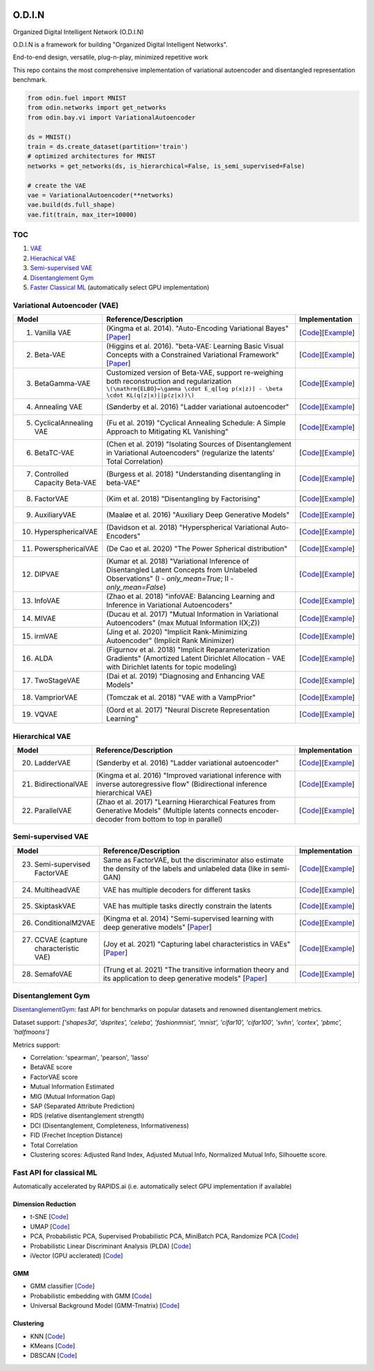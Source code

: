 .. image:: https://readthedocs.org/projects/odin/badge/
    :target: http://odin0.readthedocs.org/en/latest/

O.D.I.N
=======
Organized Digital Intelligent Network (O.D.I.N)

O.D.I.N is a framework for building "Organized Digital Intelligent Networks".

End-to-end design, versatile, plug-n-play, minimized repetitive work

This repo contains the most comprehensive implementation of variational autoencoder and disentangled representation benchmark.

.. code-block:: python

  from odin.fuel import MNIST
  from odin.networks import get_networks
  from odin.bay.vi import VariationalAutoencoder

  ds = MNIST()
  train = ds.create_dataset(partition='train')
  # optimized architectures for MNIST
  networks = get_networks(ds, is_hierarchical=False, is_semi_supervised=False)

  # create the VAE
  vae = VariationalAutoencoder(**networks)
  vae.build(ds.full_shape)
  vae.fit(train, max_iter=10000)

TOC
---

1. `VAE`__
2. `Hierachical VAE`__
3. `Semi-supervised VAE`__
4. `Disentanglement Gym`__
5. `Faster Classical ML`__ (automatically select GPU implementation)

.. __: #variational-autoencoder-vae
.. __: #hierarchical-vae
.. __: #semi-supervised-vae
.. __: #disentanglement-gym
.. __: #fast-api-for-classical-ml

Variational Autoencoder (VAE)
-----------------------------

.. list-table::
   :widths: 30 80 25
   :header-rows: 1

   * - Model
     - Reference/Description
     - Implementation
   * - 1. Vanilla VAE
     - (Kingma et al. 2014). "Auto-Encoding Variational Bayes" [`Paper <https://arxiv.org/abs/1312.6114>`_]
     - [`Code <https://github.com/trungnt13/odin-ai/blob/5c83586999a15a02ebbcb7b5f7336f1cce245ae4/odin/bay/vi/autoencoder/variational_autoencoder.py#L132>`_][`Example <https://github.com/trungnt13/odin-ai/blob/master/examples/vae/vae_basic_test.py>`_]
   * - 2. Beta-VAE
     - (Higgins et al. 2016). "beta-VAE: Learning Basic Visual Concepts with a Constrained Variational Framework" [`Paper <https://openreview.net/forum?id=Sy2fzU9gl>`_]
     - [`Code <https://github.com/trungnt13/odin-ai/blob/master/odin/bay/vi/autoencoder/beta_vae.py>`_][`Example <https://github.com/trungnt13/odin-ai/blob/master/examples/vae/unsupervised_vae_test.py>`_]
   * - 3. BetaGamma-VAE
     - Customized version of Beta-VAE, support re-weighing both reconstruction and regularization  ``\(\mathrm{ELBO}=\gamma \cdot E_q[log p(x|z)] - \beta \cdot KL(q(z|x)||p(z|x))\)``
     - [`Code <https://github.com/trungnt13/odin-ai/blob/master/odin/bay/vi/autoencoder/beta_vae.py>`_][`Example <https://github.com/trungnt13/odin-ai/blob/master/examples/vae/betavae_encoder_info_bound.py>`_]
   * - 4. Annealing VAE
     - (Sønderby et al. 2016) "Ladder variational autoencoder"
     - [`Code <https://github.com/trungnt13/odin-ai/blob/master/odin/bay/vi/autoencoder/beta_vae.py>`_][`Example <https://github.com/trungnt13/odin-ai/blob/master/examples/vae/betavae_encoder_info_bound.py>`_]
   * - 5. CyclicalAnnealing VAE
     - (Fu et al. 2019) "Cyclical Annealing Schedule: A Simple Approach to Mitigating KL Vanishing"
     - [`Code <https://github.com/trungnt13/odin-ai/blob/master/odin/bay/vi/autoencoder/beta_vae.py>`_][`Example <https://github.com/trungnt13/odin-ai/blob/master/examples/vae/betavae_encoder_info_bound.py>`_]
   * - 6. BetaTC-VAE
     - (Chen et al. 2019) "Isolating Sources of Disentanglement in Variational Autoencoders" (regularize the latents' Total Correlation)
     - [`Code <https://github.com/trungnt13/odin-ai/blob/master/odin/bay/vi/autoencoder/beta_vae.py>`_][`Example <https://github.com/trungnt13/odin-ai/blob/master/examples/vae/betavae_encoder_info_bound.py>`_]
   * - 7. Controlled Capacity Beta-VAE
     - (Burgess et al. 2018) "Understanding disentangling in beta-VAE"
     - [`Code <https://github.com/trungnt13/odin-ai/blob/master/odin/bay/vi/autoencoder/beta_vae.py>`_][`Example <https://github.com/trungnt13/odin-ai/blob/master/examples/vae/betavae_encoder_info_bound.py>`_]
   * - 8. FactorVAE
     - (Kim et al. 2018) "Disentangling by Factorising"
     - [`Code <https://github.com/trungnt13/odin-ai/blob/master/odin/bay/vi/autoencoder/factor_vae.py>`_][`Example <https://github.com/trungnt13/odin-ai/blob/master/examples/vae/betavae_encoder_info_bound.py>`_]
   * - 9. AuxiliaryVAE
     - (Maaløe et al. 2016) "Auxiliary Deep Generative Models"
     - [`Code <https://github.com/trungnt13/odin-ai/blob/master/odin/bay/vi/autoencoder/auxiliary_vae.py>`_][`Example <https://github.com/trungnt13/odin-ai/blob/master/examples/vae/betavae_encoder_info_bound.py>`_]
   * - 10. HypersphericalVAE
     - (Davidson et al. 2018) "Hyperspherical Variational Auto-Encoders"
     - [`Code <https://github.com/trungnt13/odin-ai/blob/master/odin/bay/vi/autoencoder/hyperbolic_vae.py>`_][`Example <https://github.com/trungnt13/odin-ai/blob/master/examples/vae/betavae_encoder_info_bound.py>`_]
   * - 11. PowersphericalVAE
     - (De Cao et al. 2020) "The Power Spherical distribution"
     - [`Code <https://github.com/trungnt13/odin-ai/blob/master/odin/bay/vi/autoencoder/hyperbolic_vae.py>`_][`Example <https://github.com/trungnt13/odin-ai/blob/master/examples/vae/betavae_encoder_info_bound.py>`_]
   * - 12. DIPVAE
     - (Kumar et al. 2018) "Variational Inference of Disentangled Latent Concepts from Unlabeled Observations" (I - `only_mean=True`; II - `only_mean=False`)
     - [`Code <https://github.com/trungnt13/odin-ai/blob/master/odin/bay/vi/autoencoder/dip_vae.py>`_][`Example <https://github.com/trungnt13/odin-ai/blob/master/examples/vae/betavae_encoder_info_bound.py>`_]
   * - 13. InfoVAE
     - (Zhao et al. 2018) "infoVAE: Balancing Learning and Inference in Variational Autoencoders"
     - [`Code <https://github.com/trungnt13/odin-ai/blob/master/odin/bay/vi/autoencoder/info_vae.py>`_][`Example <https://github.com/trungnt13/odin-ai/blob/master/examples/vae/betavae_encoder_info_bound.py>`_]
   * - 14. MIVAE
     - (Ducau et al. 2017) "Mutual Information in Variational Autoencoders" (max Mutual Information I(X;Z))
     - [`Code <https://github.com/trungnt13/odin-ai/blob/master/odin/bay/vi/autoencoder/info_vae.py>`_][`Example <https://github.com/trungnt13/odin-ai/blob/master/examples/vae/betavae_encoder_info_bound.py>`_]
   * - 15. irmVAE
     - (Jing et al. 2020) "Implicit Rank-Minimizing Autoencoder" (Implicit Rank Minimizer)
     - [`Code <https://github.com/trungnt13/odin-ai/blob/master/odin/bay/vi/autoencoder/irm_vae.py>`_][`Example <https://github.com/trungnt13/odin-ai/blob/master/examples/vae/betavae_encoder_info_bound.py>`_]
   * - 16. ALDA
     - (Figurnov et al. 2018) "Implicit Reparameterization Gradients" (Amortized Latent Dirichlet Allocation - VAE with Dirichlet latents for topic modeling)
     - [`Code <https://github.com/trungnt13/odin-ai/blob/master/odin/bay/vi/autoencoder/lda_vae.py>`_][`Example <https://github.com/trungnt13/odin-ai/blob/master/examples/vae/betavae_encoder_info_bound.py>`_]
   * - 17. TwoStageVAE
     - (Dai et al. 2019) "Diagnosing and Enhancing VAE Models"
     - [`Code <https://github.com/trungnt13/odin-ai/blob/master/odin/bay/vi/autoencoder/two_stage_vae.py>`_][`Example <https://github.com/trungnt13/odin-ai/blob/master/examples/vae/betavae_encoder_info_bound.py>`_]
   * - 18. VampriorVAE
     - (Tomczak et al. 2018) "VAE with a VampPrior"
     - [`Code <https://github.com/trungnt13/odin-ai/blob/master/odin/bay/vi/autoencoder/vamprior.py>`_][`Example <https://github.com/trungnt13/odin-ai/blob/master/examples/vae/betavae_encoder_info_bound.py>`_]
   * - 19. VQVAE
     - (Oord et al. 2017) "Neural Discrete Representation Learning"
     - [`Code <https://github.com/trungnt13/odin-ai/blob/master/odin/bay/vi/autoencoder/vq_vae.py>`_][`Example <https://github.com/trungnt13/odin-ai/blob/master/examples/vae/betavae_encoder_info_bound.py>`_]


Hierarchical VAE
----------------

.. list-table::
   :widths: 30 80 25
   :header-rows: 1

   * - Model
     - Reference/Description
     - Implementation
   * - 20. LadderVAE
     - (Sønderby et al. 2016) "Ladder variational autoencoder"
     - [`Code <https://github.com/trungnt13/odin-ai/blob/master/odin/bay/vi/autoencoder/hierarchical_vae.py>`_][`Example <https://github.com/trungnt13/odin-ai/blob/master/examples/vae/vae_basic_test.py>`_]
   * - 21. BidirectionalVAE
     - (Kingma et al. 2016) "Improved variational inference with inverse autoregressive flow" (Bidirectional inference hierarchical VAE)
     - [`Code <https://github.com/trungnt13/odin-ai/blob/master/odin/bay/vi/autoencoder/hierarchical_vae.py>`_][`Example <https://github.com/trungnt13/odin-ai/blob/master/examples/vae/vae_basic_test.py>`_]
   * - 22. ParallelVAE
     - (Zhao et al. 2017) "Learning Hierarchical Features from Generative Models" (Multiple latents connects encoder-decoder from bottom to top in parallel)
     - [`Code <https://github.com/trungnt13/odin-ai/blob/master/odin/bay/vi/autoencoder/hierarchical_vae.py>`_][`Example <https://github.com/trungnt13/odin-ai/blob/master/examples/vae/vae_basic_test.py>`_]

Semi-supervised VAE
-------------------

.. list-table::
   :widths: 30 80 25
   :header-rows: 1

   * - Model
     - Reference/Description
     - Implementation
   * - 23. Semi-supervised FactorVAE
     - Same as FactorVAE, but the discriminator also estimate the density of the labels and unlabeled data (like in semi-GAN)
     - [`Code <https://github.com/trungnt13/odin-ai/blob/master/odin/bay/vi/autoencoder/factor_vae.py>`_][`Example <https://github.com/trungnt13/odin-ai/blob/master/examples/vae/semafo_final.py>`_]
   * - 24. MultiheadVAE
     - VAE has multiple decoders for different tasks
     - [`Code <https://github.com/trungnt13/odin-ai/blob/master/odin/bay/vi/autoencoder/multitask_vae.py>`_][`Example <https://github.com/trungnt13/odin-ai/blob/master/examples/vae/semafo_final.py>`_]
   * - 25. SkiptaskVAE
     - VAE has multiple tasks directly constrain the latents
     - [`Code <https://github.com/trungnt13/odin-ai/blob/master/odin/bay/vi/autoencoder/multitask_vae.py>`_][`Example <https://github.com/trungnt13/odin-ai/blob/master/examples/vae/semafo_final.py>`_]
   * - 26. ConditionalM2VAE
     - (Kingma et al. 2014) "Semi-supervised learning with deep generative models" [`Paper <https://arxiv.org/abs/1406.5298>`_]
     - [`Code <https://github.com/trungnt13/odin-ai/blob/master/odin/bay/vi/autoencoder/conditional_vae.py>`_][`Example <https://github.com/trungnt13/odin-ai/blob/master/examples/vae/semafo_final.py>`_]
   * - 27. CCVAE (capture characteristic VAE)
     - (Joy et al. 2021) "Capturing label characteristics in VAEs" [`Paper <https://openreview.net/forum?id=wQRlSUZ5V7B>`_]
     - [`Code <https://github.com/trungnt13/odin-ai/blob/aea88577cbc972230e3d9dabfbe6144509364768/examples/vae/semafo_final.py#L1130>`_][`Example <https://github.com/trungnt13/odin-ai/blob/master/examples/vae/semafo_final.py>`_]
   * - 28. SemafoVAE
     - (Trung et al. 2021) "The transitive information theory and its application to deep generative models" [`Paper <github.com/trungn13>`_]
     - [`Code <https://github.com/trungnt13/odin-ai/blob/aea88577cbc972230e3d9dabfbe6144509364768/examples/vae/semafo_final.py#L351>`_][`Example <https://github.com/trungnt13/odin-ai/blob/master/examples/vae/semafo_final.py>`_]


Disentanglement Gym
-------------------

`DisentanglementGym <https://github.com/trungnt13/odin-ai/blob/master/odin/bay/vi/disentanglement_gym.py>`_: fast API for benchmarks on popular datasets and renowned disentanglement metrics.

Dataset support: `['shapes3d', 'dsprites', 'celeba', 'fashionmnist', 'mnist', 'cifar10', 'cifar100', 'svhn', 'cortex', 'pbmc', 'halfmoons']`

Metrics support:

* Correlation: 'spearman', 'pearson', 'lasso'
* BetaVAE score
* FactorVAE score
* Mutual Information Estimated
* MIG (Mutual Information Gap)
* SAP (Separated Attribute Prediction)
* RDS (relative disentanglement strength)
* DCI (Disentanglement, Completeness, Informativeness)
* FID (Frechet Inception Distance)
* Total Correlation
* Clustering scores: Adjusted Rand Index, Adjusted Mutual Info, Normalized Mutual Info, Silhouette score.


Fast API for classical ML
-------------------------

Automatically accelerated by RAPIDS.ai (i.e. automatically select GPU implementation if available)

Dimension Reduction
~~~~~~~~~~~~~~~~~~~

* t-SNE [`Code <https://github.com/trungnt13/odin-ai/blob/master/odin/ml/fast_tsne.py>`_]
* UMAP [`Code <https://github.com/trungnt13/odin-ai/blob/master/odin/ml/fast_umap.py>`_]
* PCA, Probabilistic PCA, Supervised Probabilistic PCA, MiniBatch PCA, Randomize PCA [`Code <https://github.com/trungnt13/odin-ai/blob/master/odin/ml/decompositions.py>`_]
* Probabilistic Linear Discriminant Analysis (PLDA) [`Code <https://github.com/trungnt13/odin-ai/blob/master/odin/ml/plda.py>`_]
* iVector (GPU acclerated) [`Code <https://github.com/trungnt13/odin-ai/blob/master/odin/ml/ivector.py>`_]

GMM
~~~

* GMM classifier [`Code <https://github.com/trungnt13/odin-ai/blob/master/odin/ml/gmm_classifier.py>`_]
* Probabilistic embedding with GMM [`Code <https://github.com/trungnt13/odin-ai/blob/master/odin/ml/gmm_embedding.py>`_]
* Universal Background Model (GMM-Tmatrix) [`Code <https://github.com/trungnt13/odin-ai/blob/master/odin/ml/gmm_tmat.py>`_]

Clustering
~~~~~~~~~~

* KNN [`Code <https://github.com/trungnt13/odin-ai/blob/master/odin/ml/cluster.py>`_]
* KMeans [`Code <https://github.com/trungnt13/odin-ai/blob/master/odin/ml/cluster.py>`_]
* DBSCAN [`Code <https://github.com/trungnt13/odin-ai/blob/master/odin/ml/cluster.py>`_]
